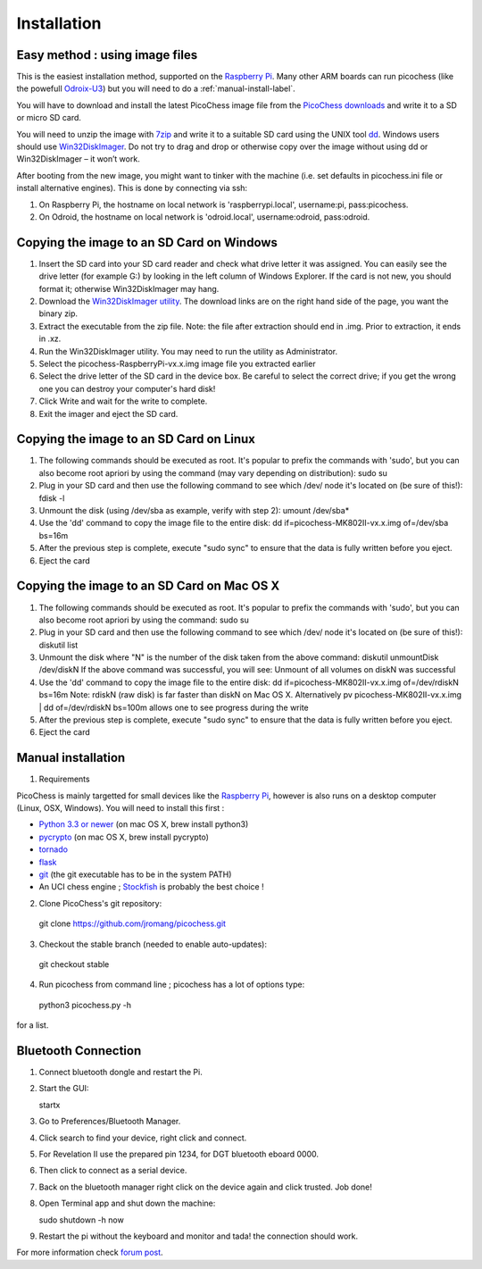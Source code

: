 Installation
============

Easy method : using image files
-------------------------------

This is the easiest installation method, supported on the `Raspberry Pi <http://www.raspberrypi.org>`_.
Many other ARM boards can run picochess (like the powefull `Odroix-U3 <http://hardkernel.com/main/products/prdt_info.php?g_code=G138745696275>`_)
but you will need to do a :ref:`manual-install-label`.

You will have to download and install the latest PicoChess image file from the `PicoChess downloads <http://dl.picochess.org>`_ and write it
to a SD or micro SD card.

You will need to unzip the image with `7zip <http://www.7-zip.org/>`_ and write it to a suitable SD card
using the UNIX tool `dd <http://manpages.ubuntu.com/manpages/lucid/man1/dd.1.html>`_.
Windows users should use `Win32DiskImager <https://launchpad.net/win32-image-writer>`_. Do not try to drag and drop or otherwise copy over the image
without using dd or Win32DiskImager – it won’t work.

After booting from the new image, you might want to tinker with the machine (i.e. set defaults in picochess.ini file or install alternative engines). This is done by connecting via ssh:

1. On Raspberry Pi, the hostname on local network is 'raspberrypi.local', username:pi, pass:picochess.

2. On Odroid, the hostname on local network is 'odroid.local', username:odroid, pass:odroid.


Copying the image to an SD Card on Windows
------------------------------------------

1. Insert the SD card into your SD card reader and check what drive letter it was assigned. You can easily see the drive letter (for example G:) by looking in the left column of Windows Explorer. If the card is not new, you should format it; otherwise Win32DiskImager may hang.

2. Download the `Win32DiskImager utility <https://launchpad.net/win32-image-writer>`_. The download links are on the right hand side of the page, you want the binary zip.

3. Extract the executable from the zip file. Note: the file after extraction should end in .img. Prior to extraction, it ends in .xz.

4. Run the Win32DiskImager utility. You may need to run the utility as Administrator.

5. Select the picochess-RaspberryPi-vx.x.img image file you extracted earlier

6. Select the drive letter of the SD card in the device box. Be careful to select the correct drive; if you get the wrong one you can destroy your computer's hard disk!

7. Click Write and wait for the write to complete.

8. Exit the imager and eject the SD card.

Copying the image to an SD Card on Linux
----------------------------------------

1. The following commands should be executed as root. It's popular to prefix the commands with 'sudo', but you can also become root apriori by using the command (may vary depending on distribution): sudo su

2. Plug in your SD card and then use the following command to see which /dev/ node it's located on (be sure of this!): fdisk -l

3. Unmount the disk (using /dev/sba as example, verify with step 2): umount /dev/sba*

4. Use the 'dd' command to copy the image file to the entire disk: dd if=picochess-MK802II-vx.x.img of=/dev/sba bs=16m

5. After the previous step is complete, execute "sudo sync" to ensure that the data is fully written before you eject.

6. Eject the card

Copying the image to an SD Card on Mac OS X
-------------------------------------------

1. The following commands should be executed as root. It's popular to prefix the commands with 'sudo', but you can also become root apriori by using the command: sudo su

2. Plug in your SD card and then use the following command to see which /dev/ node it's located on (be sure of this!): diskutil list

3. Unmount the disk where "N" is the number of the disk taken from the above command: diskutil unmountDisk /dev/diskN If the above command was successful, you will see: Unmount of all volumes on diskN was successful

4. Use the 'dd' command to copy the image file to the entire disk: dd if=picochess-MK802II-vx.x.img of=/dev/rdiskN bs=16m Note: rdiskN (raw disk) is far faster than diskN on Mac OS X. Alternatively pv picochess-MK802II-vx.x.img | dd of=/dev/rdiskN bs=100m allows one to see progress during the write

5. After the previous step is complete, execute "sudo sync" to ensure that the data is fully written before you eject.

6. Eject the card


.. todo:: Alternative and easier method : http://www.tweaking4all.com/hardware/raspberry-pi/macosx-apple-pi-baker/


.. _manual-install-label:

Manual installation
-------------------

1. Requirements

PicoChess is mainly targetted for small devices like the `Raspberry Pi <http://www.raspberrypi.org>`_, however is also
runs on a desktop computer (Linux, OSX, Windows). You will need to install this first :
  
* `Python 3.3 or newer <https://www.python.org/downloads/>`_ (on mac OS X, brew install python3)
  
* `pycrypto <https://pypi.python.org/pypi/pycrypto>`_ (on mac OS X, brew install pycrypto)

* `tornado <http://www.tornadoweb.org>`_

* `flask <https://github.com/mitsuhiko/flask>`_
  
* `git <http://git-scm.com/>`_ (the git executable has to be in the system PATH)
  
* An UCI chess engine ; `Stockfish <http://stockfishchess.org/>`_ is probably the best choice !

2. Clone PicoChess's git repository::
  
  git clone https://github.com/jromang/picochess.git
  
3. Checkout the stable branch (needed to enable auto-updates):

  git checkout stable  
  
4. Run picochess from command line ; picochess has a lot of options type::
  
  python3 picochess.py -h
  
for a list. 

Bluetooth Connection
--------------------

1. Connect bluetooth dongle and restart the Pi.

2. Start the GUI:

   startx

3. Go to Preferences/Bluetooth Manager.

4. Click search to find your device, right click and connect.

5. For Revelation II use the prepared pin 1234, for DGT bluetooth eboard 0000.

6. Then click to connect as a serial device.

7. Back on the bluetooth manager right click on the device again and click trusted. Job done!

8. Open Terminal app and shut down the machine:

   sudo shutdown -h now

9. Restart the pi without the keyboard and monitor and tada! the connection should work.

For more information check `forum post <https://groups.google.com/forum/#!topic/picochess/7LSBZ6Qha64>`_.
